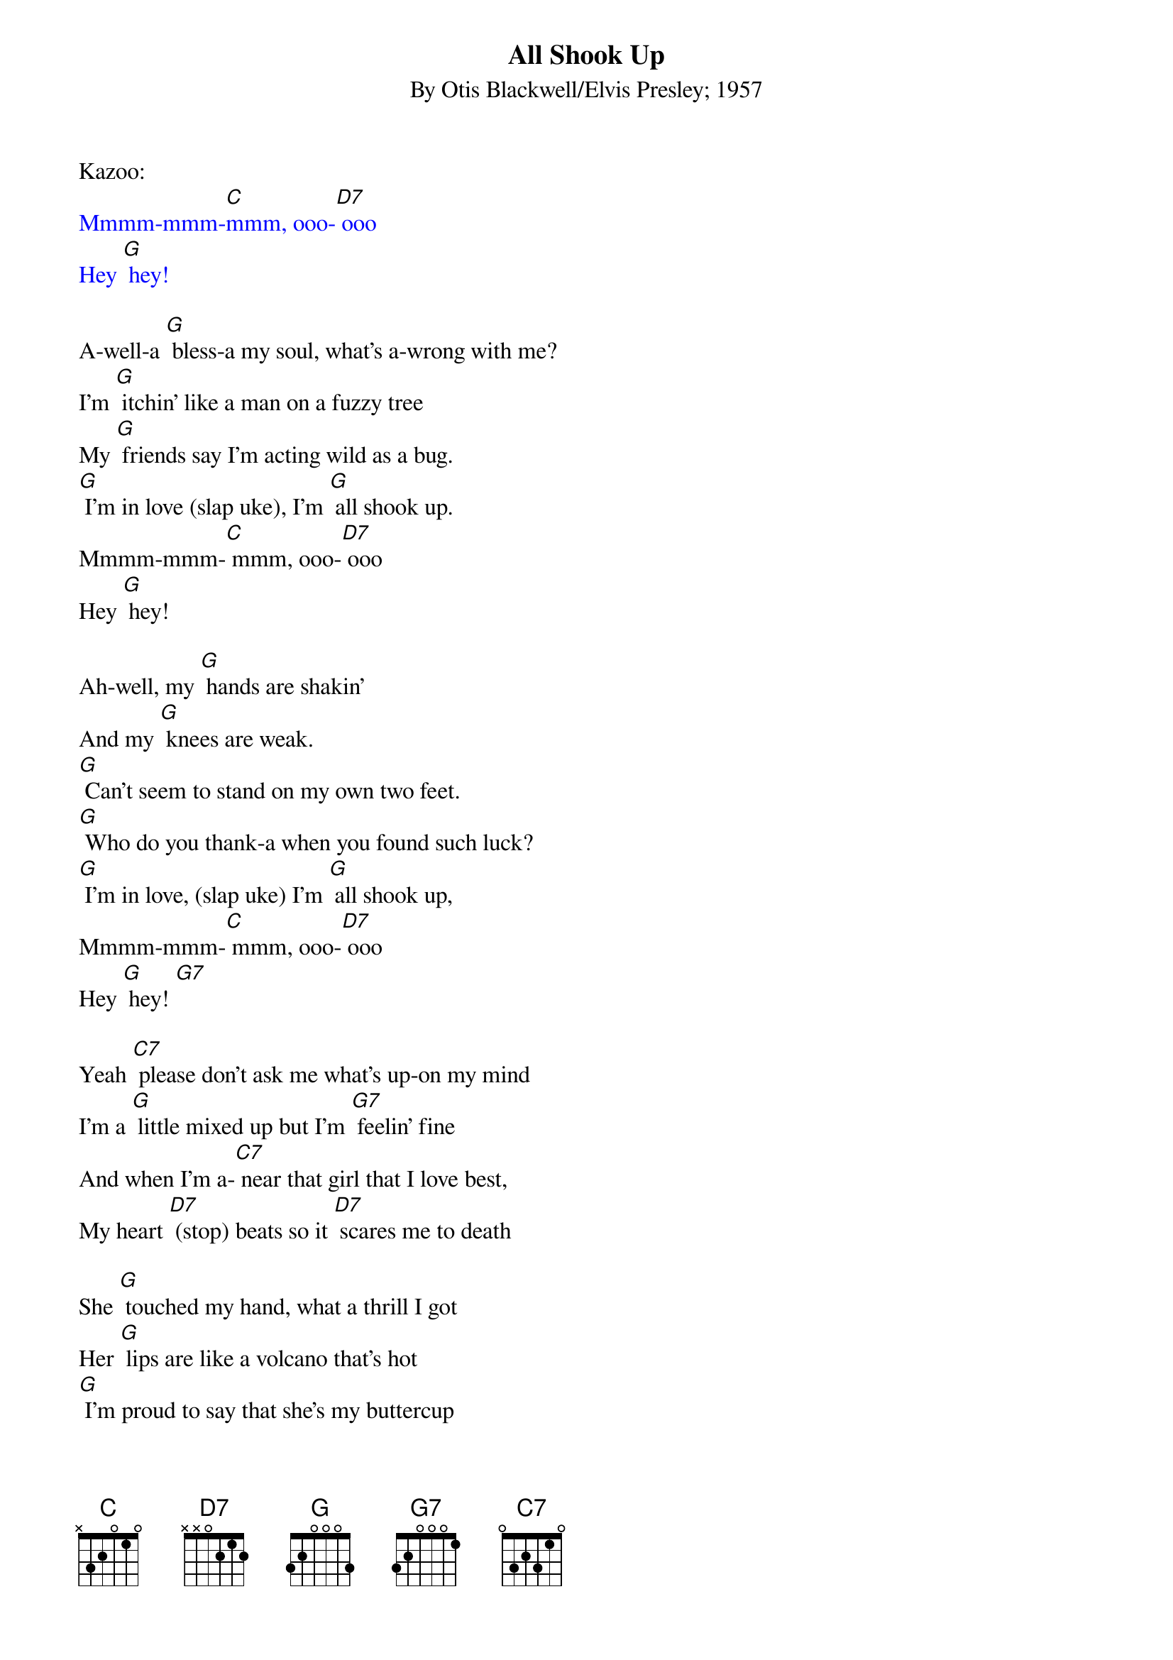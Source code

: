 {t: All Shook Up}
{st: By Otis Blackwell/Elvis Presley; 1957}

Kazoo:
{textcolour: blue}
Mmmm-mmm-[C]mmm, ooo-[D7] ooo
Hey [G] hey!
{textcolour}

A-well-a [G] bless-a my soul, what's a-wrong with me?
I'm [G] itchin' like a man on a fuzzy tree
My [G] friends say I'm acting wild as a bug.
[G] I'm in love (slap uke), I'm [G] all shook up.
Mmmm-mmm-[C] mmm, ooo-[D7] ooo
Hey [G] hey!

Ah-well, my [G] hands are shakin'
And my [G] knees are weak.
[G] Can't seem to stand on my own two feet.
[G] Who do you thank-a when you found such luck?
[G] I'm in love, (slap uke) I'm [G] all shook up,
Mmmm-mmm-[C] mmm, ooo-[D7] ooo
Hey [G] hey! [G7]

Yeah [C7] please don't ask me what's up-on my mind
I'm a [G] little mixed up but I'm [G7] feelin' fine
And when I'm a-[C7] near that girl that I love best,
My heart [D7] (stop) beats so it [D7] scares me to death

She [G] touched my hand, what a thrill I got
Her [G] lips are like a volcano that's hot
[G] I'm proud to say that she's my buttercup
I'm in love (slap uke) I'm [G] all shook up
Mmmm-mmm-[C] mmm, ooo-[D7] ooo
Hey [G] hey! [G7]

{textcolour: blue}
Kazoo: My [C7] tongue gets tied when I try to speak
My [G] insides shakin' like a leaf on a tree
The [C7] only cure for this body of mine
Is to have [D7] (stop) this girl that I [D7] love so fine
{textcolour}

My [C7] tongue gets tied when I try to speak
My [G] insides shakin' like a [G7] leaf on a tree
The [C7] only cure for this body of mine
Is to have [D7] (stop) have this girl that I [D7] love so fine

She [G] touched my hand, what a thrill I got
Her [G] lips are like a volcano that's hot
[G] I'm proud to say that she's my buttercup
I'm in love, (slap uke) I'm [G] all shook up
Mmmm-mmm-[C] mmm, ooo-[D7] ooo
Hey [G] hey!

(Repeat) Mmmm-mmm-[C] mmm, ooo-[D7] ooo
Hey [G] hey!
 [G] (stop) I'm [G] all shook up!

